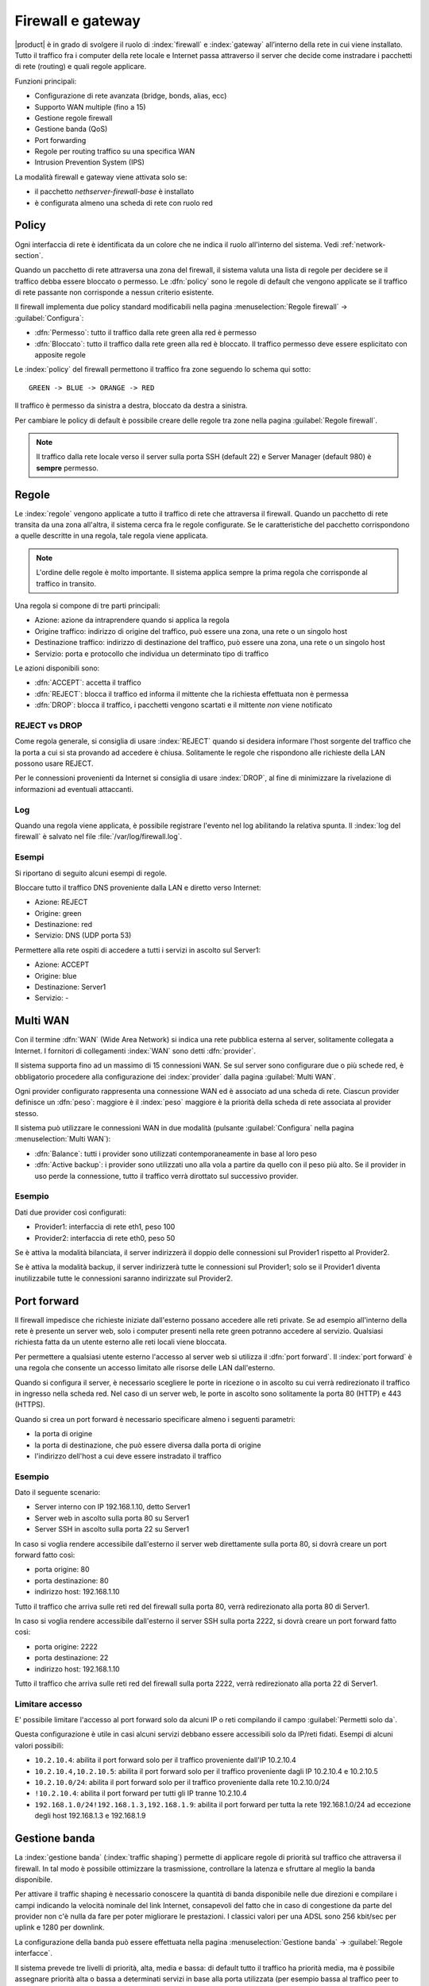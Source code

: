 ==================
Firewall e gateway
==================

|product| è in grado di svolgere il ruolo di :index:`firewall` e :index:`gateway` all’interno della
rete in cui viene installato.
Tutto il traffico fra i computer della rete locale e Internet passa attraverso il server che decide come
instradare i pacchetti di rete (routing) e quali regole applicare.
 

Funzioni principali:

* Configurazione di rete avanzata (bridge, bonds, alias, ecc)
* Supporto WAN multiple (fino a 15)
* Gestione regole firewall
* Gestione banda (QoS)
* Port forwarding
* Regole per routing traffico su una specifica WAN
* Intrusion Prevention System (IPS)


La modalità firewall e gateway viene attivata solo se:

* il pacchetto `nethserver-firewall-base` è installato
* è configurata almeno una scheda di rete con ruolo red

.. _policy-section:

Policy
======

Ogni interfaccia di rete è identificata da un colore che ne indica il ruolo all'interno del sistema.
Vedi :ref:`network-section`.

Quando un pacchetto di rete attraversa una zona del firewall, il sistema valuta una lista di regole per decidere se 
il traffico debba essere bloccato o permesso.
Le :dfn:`policy` sono le regole di default che vengono applicate se il traffico di rete passante non corrisponde a nessun criterio
esistente.

Il firewall implementa due policy standard modificabili nella pagina :menuselection:`Regole firewall` -> :guilabel:`Configura`:

* :dfn:`Permesso`: tutto il traffico dalla rete green alla red è permesso
* :dfn:`Bloccato`: tutto il traffico dalla rete green alla red è bloccato. Il traffico permesso deve essere esplicitato con apposite regole

Le :index:`policy` del firewall permettono il traffico fra zone seguendo lo schema qui sotto: ::

 GREEN -> BLUE -> ORANGE -> RED

Il traffico è permesso da sinistra a destra, bloccato da destra a sinistra.

Per cambiare le policy di default è possibile creare delle regole tra zone nella pagina :guilabel:`Regole firewall`.

.. note:: Il traffico dalla rete locale verso il server sulla porta SSH (default 22) e Server Manager (default 980) è **sempre** permesso.


Regole
======

Le :index:`regole` vengono applicate a tutto il traffico di rete che attraversa il firewall.
Quando un pacchetto di rete transita da una zona all'altra, il sistema cerca fra le regole configurate.
Se le caratteristiche del pacchetto corrispondono a quelle descritte in una regola, tale regola viene applicata.

.. note:: L'ordine delle regole è molto importante. Il sistema applica sempre la prima regola che corrisponde al traffico in transito.

Una regola si compone di tre parti principali:

* Azione: azione da intraprendere quando si applica la regola
* Origine traffico: indirizzo di origine del traffico, può essere una zona, una rete o un singolo host
* Destinazione traffico: indirizzo di destinazione del traffico, può essere una zona, una rete o un singolo host
* Servizio: porta e protocollo che individua un determinato tipo di traffico


Le azioni disponibili sono:

* :dfn:`ACCEPT`: accetta il traffico
* :dfn:`REJECT`: blocca il traffico ed informa il mittente che la richiesta effettuata non è permessa
* :dfn:`DROP`: blocca il traffico, i pacchetti vengono scartati e il mittente *non* viene notificato

REJECT vs DROP
--------------

Come regola generale, si consiglia di usare :index:`REJECT` quando si desidera informare l'host sorgente del traffico che la porta a cui si
sta provando ad accedere è chiusa.
Solitamente le regole che rispondono alle richieste della LAN possono usare REJECT.

Per le connessioni provenienti da Internet si consiglia di usare :index:`DROP`, al fine di minimizzare la rivelazione di informazioni ad eventuali
attaccanti.

Log
---

Quando una regola viene applicata, è possibile registrare l'evento nel log abilitando la relativa spunta.
Il :index:`log del firewall` è salvato nel file :file:`/var/log/firewall.log`.

Esempi
------

Si riportano di seguito alcuni esempi di regole.

Bloccare tutto il traffico DNS proveniente dalla LAN e diretto verso Internet:

* Azione: REJECT
* Origine: green
* Destinazione: red
* Servizio: DNS (UDP porta 53)

Permettere alla rete ospiti di accedere a tutti i servizi in ascolto sul Server1:

* Azione: ACCEPT
* Origine: blue
* Destinazione: Server1
* Servizio: -


Multi WAN
=========

Con il termine :dfn:`WAN` (Wide Area Network) si indica una rete pubblica esterna al server, solitamente collegata a Internet.
I fornitori di collegamenti :index:`WAN` sono detti :dfn:`provider`.

Il sistema supporta fino ad un massimo di 15 connessioni WAN.
Se sul server sono configurare due o più schede red, è obbligatorio procedere alla configurazione dei :index:`provider`
dalla pagina :guilabel:`Multi WAN`.

Ogni provider configurato rappresenta una connessione WAN ed è associato ad una scheda di rete.
Ciascun provider definisce un :dfn:`peso`: maggiore è il :index:`peso`
maggiore è la priorità della scheda di rete associata al provider stesso.

Il sistema può utilizzare le connessioni WAN in due modalità (pulsante :guilabel:`Configura` nella pagina :menuselection:`Multi WAN`):

* :dfn:`Balance`: tutti i provider sono utilizzati contemporaneamente in base al loro peso 
* :dfn:`Active backup`: i provider sono utilizzati uno alla vola a partire da quello con il peso più alto. Se il provider in uso perde la connessione, tutto il traffico verrà dirottato sul successivo provider.


Esempio
-------

Dati due provider così configurati:

* Provider1: interfaccia di rete eth1, peso 100
* Provider2: interfaccia di rete eth0, peso 50

Se è attiva la modalità bilanciata, il server indirizzerà il doppio delle connessioni sul Provider1 rispetto al Provider2.

Se è attiva la modalità backup, il server indirizzerà tutte le connessioni sul Provider1; solo se il Provider1 diventa
inutilizzabile tutte le connessioni saranno indirizzate sul Provider2.



Port forward
============

Il firewall impedisce che richieste iniziate dall'esterno possano accedere alle reti private.
Se ad esempio all'interno della rete è presente un server web, solo i computer presenti nella rete green potranno accedere al servizio.
Qualsiasi richiesta fatta da un utente esterno alle reti locali viene bloccata.

Per permettere a qualsiasi utente esterno l'accesso al server web si utilizza il :dfn:`port forward`.
Il :index:`port forward` è una regola che consente un accesso limitato alle risorse delle LAN dall'esterno.

Quando si configura il server, è necessario scegliere le porte in ricezione o in ascolto su cui verrà redirezionato 
il traffico in ingresso nella scheda red.
Nel caso di un server web, le porte in ascolto sono solitamente la porta 80 (HTTP) e 443 (HTTPS).

Quando si crea un port forward è necessario specificare almeno i seguenti parametri:

* la porta di origine
* la porta di destinazione, che può essere diversa dalla porta di origine
* l'indirizzo dell'host a cui deve essere instradato il traffico

Esempio
-------

Dato il seguente scenario:

* Server interno con IP 192.168.1.10, detto Server1
* Server web in ascolto sulla porta 80 su Server1
* Server SSH in ascolto sulla porta 22 su Server1

In caso si voglia rendere accessibile dall'esterno il server web direttamente sulla porta 80, si dovrà creare un port forward fatto così:

* porta origine: 80
* porta destinazione: 80
* indirizzo host: 192.168.1.10

Tutto il traffico che arriva sulle reti red del firewall sulla porta 80, verrà redirezionato alla porta 80 di Server1.


In caso si voglia rendere accessibile dall'esterno il server SSH sulla porta 2222, si dovrà creare un port forward fatto così:

* porta origine: 2222
* porta destinazione: 22
* indirizzo host: 192.168.1.10


Tutto il traffico che arriva sulle reti red del firewall sulla porta 2222, verrà redirezionato alla porta 22 di Server1.
 

Limitare accesso
----------------

E' possibile limitare l'accesso al port forward solo da alcuni IP o reti compilando il campo :guilabel:`Permetti solo da`.

Questa configurazione è utile in casi alcuni servizi debbano essere accessibili solo da IP/reti fidati.
Esempi di alcuni valori possibili:

* ``10.2.10.4``: abilita il port forward solo per il traffico proveniente dall'IP 10.2.10.4
* ``10.2.10.4,10.2.10.5``: abilita il port forward solo per il traffico proveniente dagli IP 10.2.10.4 e 10.2.10.5
* ``10.2.10.0/24``: abilita il port forward solo per il traffico proveniente dalla rete 10.2.10.0/24
* ``!10.2.10.4``: abilita il port forward per tutti gli IP tranne 10.2.10.4
* ``192.168.1.0/24!192.168.1.3,192.168.1.9``: abilita il port forward per tutta la rete 192.168.1.0/24  ad eccezione degli host 192.168.1.3 e 192.168.1.9


Gestione banda
==============

La :index:`gestione banda` (:index:`traffic shaping`) permette di applicare regole di priorità sul traffico che attraversa il firewall.
In tal modo è possibile ottimizzare la trasmissione, controllare la latenza e sfruttare al meglio
la banda disponibile.

Per attivare il traffic shaping è necessario conoscere la quantità di banda disponibile nelle due direzioni
e compilare i campi indicando la velocità nominale del link Internet, consapevoli del fatto
che in caso di congestione da parte del provider non c'è nulla da fare per poter migliorare le prestazioni.
I classici valori per una ADSL sono 256 kbit/sec per uplink e 1280 per downlink.

La configurazione della banda può essere effettuata nella pagina :menuselection:`Gestione banda` -> :guilabel:`Regole interfacce`.

Il sistema prevede tre livelli di priorità, alta, media e bassa: di default tutto il traffico ha priorità media,
ma è possibile assegnare priorità alta o bassa a determinati servizi in base alla porta utilizzata (per esempio bassa al traffico peer to peer).

Da evidenziare il fatto che il sistema funziona anche senza che vengano specificati servizi a priorità alta o bassa,
perché, di default, il traffico interattivo viene automaticamente gestito ad alta priorità
(significa che, per esempio, non è necessario specificare porte per il traffico VoIP o SSH).
Anche al traffico di tipo PING è garantita alta priorità.


.. note:: Assicurarsi di specificare una stima accurata della banda.


Oggetti firewall
================

Gli :index:`oggetti firewall` sono delle rappresentazioni dei componenti della rete e sono utili per semplificare la creazione
di regole.

Esistono 4 tipi di oggetti:

* Host: rappresentano computer locali e remoti. Esempio: server_web, pc_boss
* Gruppi di host: rappresentano gruppi omogenei di computer. Esempio: servers, pc_segreteria
* Zone: rappresentano reti di host. Anche se concettualmente simili ai gruppi di host, è possibile esprimere zone in notazione CIDR
* Servizi: rappresentano un servizio in ascolto su un host. Esempio: ssh, https

Durante la creazione delle regole, è possibile usare i record definiti in :ref:`dnsdhcp-section` come oggetti host.
Inoltre ogni interfaccia di rete con un ruolo associato è automaticamente elencata fra le zone disponibili.

